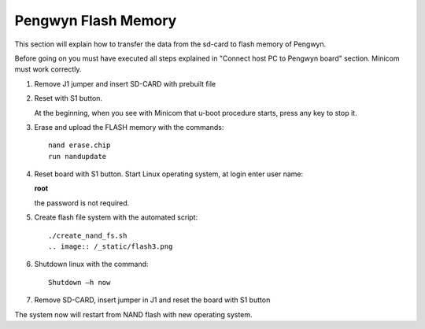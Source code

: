 
Pengwyn Flash Memory
====================

This section will explain how to transfer the data from the sd-card to flash memory of Pengwyn.

Before going on you must have executed all steps explained in "Connect host PC to Pengwyn board" section.
Minicom must work correctly.

1. Remove J1 jumper and insert SD-CARD with prebuilt file

.. image:: /_static/flash1.png

2. Reset with S1 button.

   At the beginning, when you see with Minicom that u-boot procedure starts, press any key to stop it.

.. image:: /_static/flash2.png

3. Erase and upload the FLASH memory with the commands::

     nand erase.chip
     run nandupdate

4. Reset board with S1 button. Start Linux operating system, at login enter user name:

   **root**

   the password is not required.

5. Create flash file system with the automated script::

     ./create_nand_fs.sh
     .. image:: /_static/flash3.png

6. Shutdown linux with the command::

     Shutdown –h now

7.	Remove SD-CARD, insert jumper in J1 and reset the board with S1 button

The system now will restart from NAND flash with new operating system.
